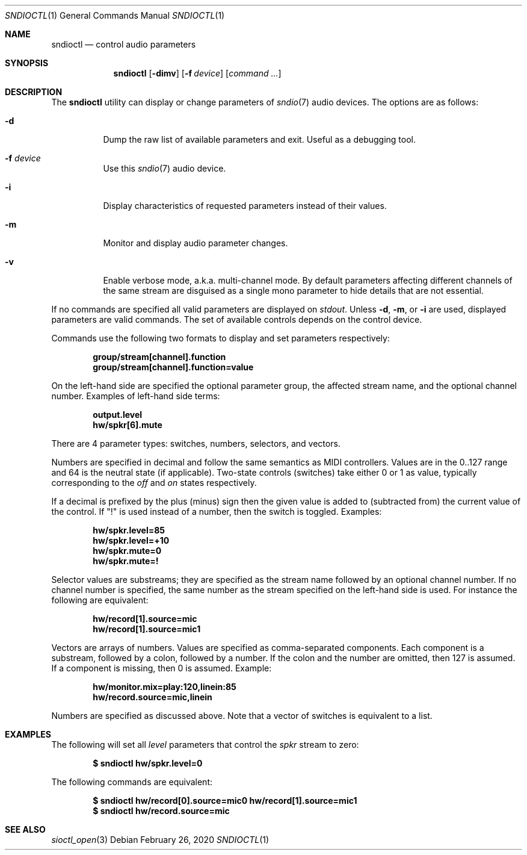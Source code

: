 .\" $OpenBSD: sndioctl.1,v 1.3 2020/02/26 14:48:46 ratchov Exp $
.\"
.\" Copyright (c) 2014-2020 Alexandre Ratchov <alex@caoua.org>
.\"
.\" Permission to use, copy, modify, and distribute this software for any
.\" purpose with or without fee is hereby granted, provided that the above
.\" copyright notice and this permission notice appear in all copies.
.\"
.\" THE SOFTWARE IS PROVIDED "AS IS" AND THE AUTHOR DISCLAIMS ALL WARRANTIES
.\" WITH REGARD TO THIS SOFTWARE INCLUDING ALL IMPLIED WARRANTIES OF
.\" MERCHANTABILITY AND FITNESS. IN NO EVENT SHALL THE AUTHOR BE LIABLE FOR
.\" ANY SPECIAL, DIRECT, INDIRECT, OR CONSEQUENTIAL DAMAGES OR ANY DAMAGES
.\" WHATSOEVER RESULTING FROM LOSS OF USE, DATA OR PROFITS, WHETHER IN AN
.\" ACTION OF CONTRACT, NEGLIGENCE OR OTHER TORTIOUS ACTION, ARISING OUT OF
.\" OR IN CONNECTION WITH THE USE OR PERFORMANCE OF THIS SOFTWARE.
.\"
.Dd $Mdocdate: February 26 2020 $
.Dt SNDIOCTL 1
.Os
.Sh NAME
.Nm sndioctl
.Nd control audio parameters
.Sh SYNOPSIS
.Nm
.Bk -words
.Op Fl dimv
.Op Fl f Ar device
.Op Ar command ...
.Ek
.Sh DESCRIPTION
The
.Nm
utility can display or change parameters of
.Xr sndio 7
audio devices.
The options are as follows:
.Bl -tag -width Ds
.It Fl d
Dump the raw list of available parameters and exit.
Useful as a debugging tool.
.It Fl f Ar device
Use this
.Xr sndio 7
audio device.
.It Fl i
Display characteristics of requested parameters
instead of their values.
.It Fl m
Monitor and display audio parameter changes.
.It Fl v
Enable verbose mode, a.k.a. multi-channel mode.
By default parameters affecting different channels
of the same stream are disguised as a single mono
parameter to hide details that are not essential.
.El
.Pp
If no commands are specified all valid parameters are displayed on
.Em stdout .
Unless
.Fl d ,
.Fl m ,
or
.Fl i
are used, displayed parameters are valid commands.
The set of available controls depends on the control device.
.Pp
Commands use the following two formats to display and set
parameters respectively:
.Pp
.Dl group/stream[channel].function
.Dl group/stream[channel].function=value
.Pp
On the left-hand side are specified the optional parameter group,
the affected stream name, and the optional channel number.
Examples of left-hand side terms:
.Pp
.Dl output.level
.Dl hw/spkr[6].mute
.Pp
There are 4 parameter types: switches, numbers, selectors, and vectors.
.Pp
Numbers are specified in decimal and follow the same semantics
as MIDI controllers.
Values are in the 0..127 range and 64 is the neutral state (if applicable).
Two-state controls (switches) take either 0 or 1 as value,
typically corresponding to the
.Em off
and
.Em on
states respectively.
.Pp
If a decimal is prefixed by the plus (minus) sign then
the given value is added to (subtracted from) the
current value of the control.
If
.Qq \&!
is used instead of a number, then the switch is toggled.
Examples:
.Pp
.Dl hw/spkr.level=85
.Dl hw/spkr.level=+10
.Dl hw/spkr.mute=0
.Dl hw/spkr.mute=!
.Pp
Selector values are substreams; they are specified
as the stream name followed by an optional channel
number.
If no channel number is specified, the same
number as the stream specified on the left-hand side is used.
For instance the following are equivalent:
.Pp
.Dl hw/record[1].source=mic
.Dl hw/record[1].source=mic1
.Pp
Vectors are arrays of numbers.
Values are specified as comma-separated components.
Each component is a substream, followed by
a colon, followed by a number.
If the colon and the number are omitted, then 127 is
assumed.
If a component is missing, then 0 is assumed.
Example:
.Pp
.Dl hw/monitor.mix=play:120,linein:85
.Dl hw/record.source=mic,linein
.Pp
Numbers are specified as discussed above.
Note that a vector of switches is equivalent to
a list.
.Sh EXAMPLES
The following will set all
.Ar level
parameters that control the
.Ar spkr
stream to zero:
.Pp
.Dl $ sndioctl hw/spkr.level=0
.Pp
The following commands are equivalent:
.Pp
.Dl $ sndioctl hw/record[0].source=mic0 hw/record[1].source=mic1
.Dl $ sndioctl hw/record.source=mic
.Sh SEE ALSO
.Xr sioctl_open 3
